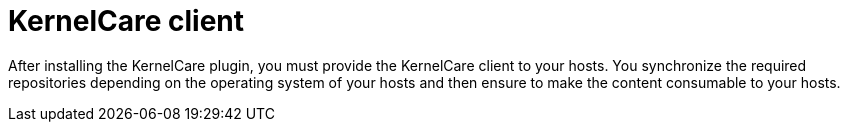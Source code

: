 :_mod-docs-content-type: CONCEPT

[id="KernelCare_Client_{context}"]
= KernelCare client

[role="_abstract"]
After installing the KernelCare plugin, you must provide the KernelCare client to your hosts.
You synchronize the required repositories depending on the operating system of your hosts and then ensure to make the content consumable to your hosts.
